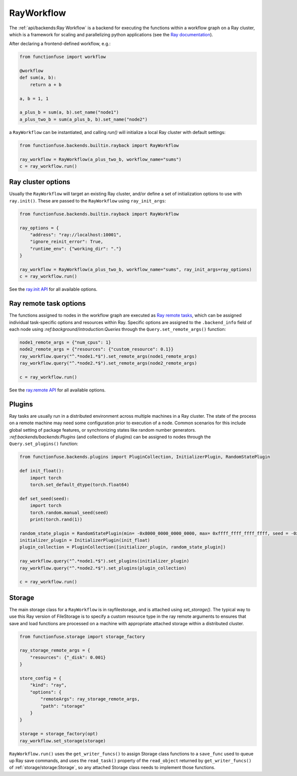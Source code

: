 RayWorkflow
##############

The :ref:`api/backends:Ray Workflow` is a backend for executing the functions 
within a workflow graph on a Ray cluster, which is a framework for scaling 
and parallelizing python applications (see the 
`Ray documentation <https://docs.ray.io/en/latest/ray-core/walkthrough.html>`_).

After declaring a frontend-defined workflow, e.g.:

.. highlight:: python
.. code-block::  python

    from functionfuse import workflow

    @workflow
    def sum(a, b):
        return a + b

    a, b = 1, 1

    a_plus_b = sum(a, b).set_name("node1")
    a_plus_two_b = sum(a_plus_b, b).set_name("node2")

a ``RayWorkflow`` can be instantiated, and calling `run()` will initialize a 
local Ray cluster with default settings:

.. highlight:: python
.. code-block::  python

    from functionfuse.backends.builtin.rayback import RayWorkflow

    ray_workflow = RayWorkflow(a_plus_two_b, workflow_name="sums")
    c = ray_workflow.run()

Ray cluster options
--------------------

Usually the ``RayWorkflow`` will target an existing Ray cluster, and/or define a 
set of initialization options to use with ``ray.init()``. These are passed to the 
``RayWorkflow`` using ``ray_init_args``:

.. highlight:: python
.. code-block::  python

    from functionfuse.backends.builtin.rayback import RayWorkflow

    ray_options = {
        "address": "ray://localhost:10001",
        "ignore_reinit_error": True,
        "runtime_env": {"working_dir": "."}
    }

    ray_workflow = RayWorkflow(a_plus_two_b, workflow_name="sums", ray_init_args=ray_options)
    c = ray_workflow.run()

See the `ray.init API <https://docs.ray.io/en/latest/ray-core/api/doc/ray.init.html>`_
for all available options.

Ray remote task options
------------------------

The functions assigned to nodes in the workflow graph are executed as 
`Ray remote tasks <https://docs.ray.io/en/latest/ray-core/tasks.html#ray-remote-functions>`_,
which can be assigned individual task-specific options and resources within Ray. 
Specific options are assigned to the ``.backend_info`` field of each node using 
`:ref:background/introduction:Queries` through the ``Query.set_remote_args()`` 
function:

.. highlight:: python
.. code-block::  python

    node1_remote_args = {"num_cpus": 1}
    node2_remote_args = {"resources": {"custom_resource": 0.1}}
    ray_workflow.query("^.*node1.*$").set_remote_args(node1_remote_args)
    ray_workflow.query("^.*node2.*$").set_remote_args(node2_remote_args)

    c = ray_workflow.run()

See the `ray.remote API <https://docs.ray.io/en/latest/ray-core/api/doc/ray.remote_function.RemoteFunction.options.html#ray.remote_function.RemoteFunction.options>`_
for all available options.

Plugins
--------

Ray tasks are usually run in a distributed environment across multiple machines
in a Ray cluster. The state of the process on a remote machine may need 
some configuration prior to execution of a node. Common scenarios for this 
include global setting of package features, or synchronizing states like random
number generators. `:ref:backends/backends:Plugins` (and collections of plugins) 
can be assigned to nodes through the ``Query.set_plugins()`` function:

.. highlight:: python
.. code-block::  python

    from functionfuse.backends.plugins import PluginCollection, InitializerPlugin, RandomStatePlugin

    def init_float():
        import torch
        torch.set_default_dtype(torch.float64)
    
    def set_seed(seed):
        import torch
        torch.random.manual_seed(seed)
        print(torch.rand(1))

    random_state_plugin = RandomStatePlugin(min= -0x8000_0000_0000_0000, max= 0xffff_ffff_ffff_ffff, seed = -0x8000_0000_0000_0000, seed_func= set_seed)
    initializer_plugin = InitializerPlugin(init_float)
    plugin_collection = PluginCollection([initializer_plugin, random_state_plugin])

    ray_workflow.query("^.*node1.*$").set_plugins(initializer_plugin)
    ray_workflow.query("^.*node2.*$").set_plugins(plugin_collection)

    c = ray_workflow.run()

Storage
--------

The main storage class for a ``RayWorkflow`` is in rayfilestorage, and is 
attached using `set_storage()`. The typical way to use this Ray version of 
FileStorage is to specify a custom resource type in the ray remote arguments 
to ensures that save and load functions are processed on a machine with 
appropriate attached storage within a distributed cluster. 

.. highlight:: python
.. code-block::  python

    from functionfuse.storage import storage_factory

    ray_storage_remote_args = {
        "resources": {"_disk": 0.001}
    }

    store_config = {
        "kind": "ray",
        "options": {
            "remoteArgs": ray_storage_remote_args,
            "path": "storage"
        }
    }

    storage = storage_factory(opt)
    ray_workflow.set_storage(storage)

``RayWorkflow.run()`` uses the ``get_writer_funcs()`` to assign Storage class 
functions to a ``save_func`` used to queue up Ray save commands, and uses 
the ``read_task()`` property of the ``read_object`` returned by 
``get_writer_funcs()`` of :ref:`storage/storage:Storage`, so any attached 
Storage class needs to implement those functions.
